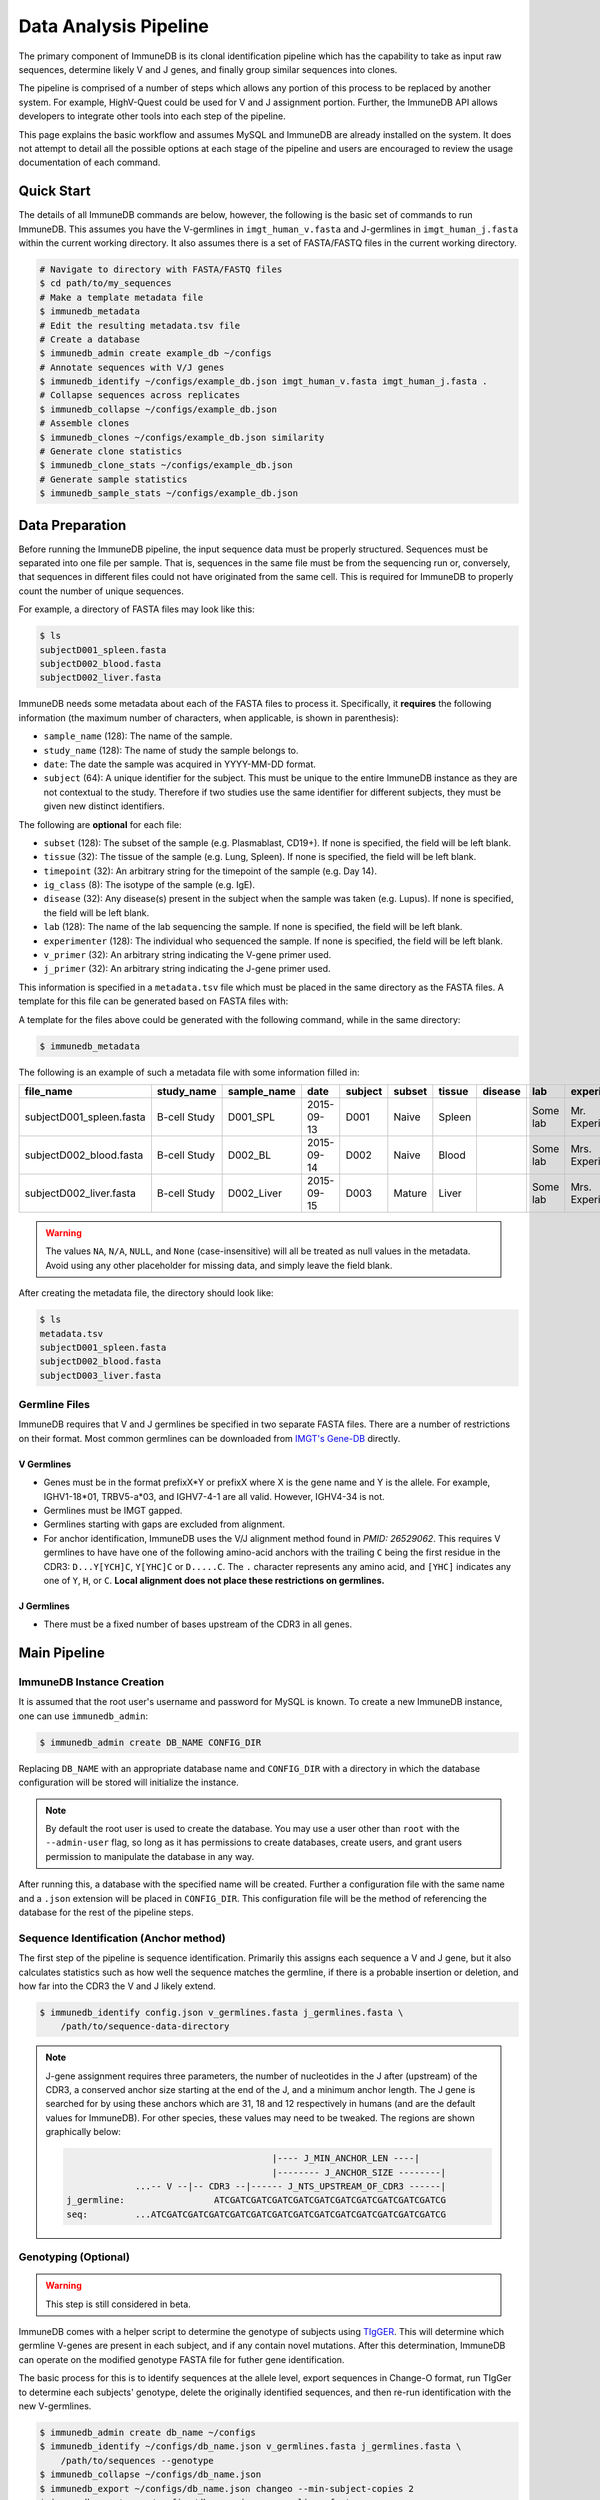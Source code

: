 .. _pipeline:

Data Analysis Pipeline
**********************
The primary component of ImmuneDB is its clonal identification pipeline which has
the capability to take as input raw sequences, determine likely V and J genes,
and finally group similar sequences into clones.

The pipeline is comprised of a number of steps which allows any portion of this
process to be replaced by another system.  For example, HighV-Quest could be
used for V and J assignment portion.  Further, the ImmuneDB API allows developers to
integrate other tools into each step of the pipeline.

This page explains the basic workflow and assumes MySQL and ImmuneDB are already
installed on the system.  It does not attempt to detail all the possible options
at each stage of the pipeline and users are encouraged to review the usage
documentation of each command.


Quick Start
===========
The details of all ImmuneDB commands are below, however, the following is the
basic set of commands to run ImmuneDB.  This assumes you have the V-germlines
in ``imgt_human_v.fasta`` and J-germlines in ``imgt_human_j.fasta`` within the
current working directory.  It also assumes there is a set of FASTA/FASTQ files
in the current working directory.


.. code-block:: bash

    # Navigate to directory with FASTA/FASTQ files
    $ cd path/to/my_sequences
    # Make a template metadata file
    $ immunedb_metadata
    # Edit the resulting metadata.tsv file
    # Create a database
    $ immunedb_admin create example_db ~/configs
    # Annotate sequences with V/J genes
    $ immunedb_identify ~/configs/example_db.json imgt_human_v.fasta imgt_human_j.fasta .
    # Collapse sequences across replicates
    $ immunedb_collapse ~/configs/example_db.json
    # Assemble clones
    $ immunedb_clones ~/configs/example_db.json similarity
    # Generate clone statistics
    $ immunedb_clone_stats ~/configs/example_db.json
    # Generate sample statistics
    $ immunedb_sample_stats ~/configs/example_db.json

Data Preparation
================
Before running the ImmuneDB pipeline, the input sequence data must be properly
structured.  Sequences must be separated into one file per sample.  That is,
sequences in the same file must be from the sequencing run or, conversely, that
sequences in different files could not have originated from the same cell.  This
is required for ImmuneDB to properly count the number of unique sequences.

For example, a directory of FASTA files may look like this:

.. code-block:: bash

    $ ls
    subjectD001_spleen.fasta
    subjectD002_blood.fasta
    subjectD002_liver.fasta

ImmuneDB needs some metadata about each of the FASTA files to process it.
Specifically, it **requires** the following information (the maximum number of
characters, when applicable, is shown in parenthesis):

- ``sample_name`` (128): The name of the sample.
- ``study_name`` (128): The name of study the sample belongs to.
- ``date``: The date the sample was acquired in YYYY-MM-DD format.
- ``subject`` (64): A unique identifier for the subject.  This must be unique to
  the entire ImmuneDB instance as they are not contextual to the study.  Therefore
  if two studies use the same identifier for different subjects, they must be
  given new distinct identifiers.

The following are **optional** for each file:

- ``subset`` (128): The subset of the sample (e.g. Plasmablast, CD19+).  If none is
  specified, the field will be left blank.
- ``tissue`` (32): The tissue of the sample (e.g. Lung, Spleen).  If none is
  specified, the field will be left blank.
- ``timepoint`` (32): An arbitrary string for the timepoint of the sample (e.g.
  Day 14).
- ``ig_class`` (8): The isotype of the sample (e.g. IgE).
- ``disease`` (32): Any disease(s) present in the subject when the sample was taken
  (e.g. Lupus).  If none is specified, the field will be left blank.
- ``lab`` (128): The name of the lab sequencing the sample. If none is specified, the
  field will be left blank.
- ``experimenter`` (128): The individual who sequenced the sample. If none is
  specified, the field will be left blank.
- ``v_primer`` (32): An arbitrary string indicating the V-gene primer used.
- ``j_primer`` (32): An arbitrary string indicating the J-gene primer used.

This information is specified in a ``metadata.tsv`` file which must be placed in
the same directory as the FASTA files.  A template for this file can be
generated based on FASTA files with:

A template for the files above could be generated with the following command,
while in the same directory:

.. code-block:: bash

    $ immunedb_metadata


The following is an example of such a metadata file with some information filled
in:

======================== ============ ============ ========== ======= ====== ======= ======= ======== ================= ======== ======== ========
file_name                study_name   sample_name  date       subject subset tissue  disease lab      experimenter      ig_class v_primer j_primer
======================== ============ ============ ========== ======= ====== ======= ======= ======== ================= ======== ======== ========
subjectD001_spleen.fasta B-cell Study D001_SPL     2015-09-13 D001    Naive  Spleen          Some lab Mr. Experimenter           Leader   J mix
subjectD002_blood.fasta  B-cell Study D002_BL      2015-09-14 D002    Naive  Blood           Some lab Mrs. Experimenter          Leader   J mix
subjectD002_liver.fasta  B-cell Study D002_Liver   2015-09-15 D003    Mature Liver           Some lab Mrs. Experimenter          FW1      J mix
======================== ============ ============ ========== ======= ====== ======= ======= ======== ================= ======== ======== ========

.. warning::
    The values ``NA``, ``N/A``, ``NULL``, and ``None`` (case-insensitive) will
    all be treated as null values in the metadata.  Avoid using any other
    placeholder for missing data, and simply leave the field blank.

After creating the metadata file, the directory should look like:

.. code-block:: bash

    $ ls
    metadata.tsv
    subjectD001_spleen.fasta
    subjectD002_blood.fasta
    subjectD003_liver.fasta

Germline Files
--------------
ImmuneDB requires that V and J germlines be specified in two separate FASTA files.
There are a number of restrictions on their format.  Most common germlines can
be downloaded from `IMGT's Gene-DB <http://imgt.org/genedb>`_ directly.

V Germlines
^^^^^^^^^^^
- Genes must be in the format prefixX*Y or prefixX where X is the gene name and Y is the
  allele.  For example, IGHV1-18*01, TRBV5-a*03, and IGHV7-4-1 are all valid.
  However, IGHV4-34 is not.
- Germlines must be IMGT gapped.
- Germlines starting with gaps are excluded from alignment.
- For anchor identification,  ImmuneDB uses the V/J alignment method found in
  `PMID: 26529062`.  This requires V germlines to have have one of the
  following amino-acid anchors with the trailing ``C`` being the first residue
  in the CDR3: ``D...Y[YCH]C``, ``Y[YHC]C`` or ``D.....C``.  The ``.``
  character represents any amino acid, and ``[YHC]`` indicates any one of
  ``Y``, ``H``, or ``C``.  **Local alignment does not place these restrictions
  on germlines.**

J Germlines
^^^^^^^^^^^^^^^
- There must be a fixed number of bases upstream of the CDR3 in all genes.

Main Pipeline
=============
ImmuneDB Instance Creation
--------------------------
It is assumed that the root user's username and password for MySQL is known.
To create a new ImmuneDB instance, one can use ``immunedb_admin``:

.. code-block:: bash

    $ immunedb_admin create DB_NAME CONFIG_DIR

Replacing ``DB_NAME`` with an appropriate database name and ``CONFIG_DIR`` with
a directory in which the database configuration will be stored will initialize
the instance.

.. note::

    By default the root user is used to create the database.  You may use a user
    other than ``root`` with the ``--admin-user`` flag, so long as it has
    permissions to create databases, create users, and grant users permission to
    manipulate the database in any way.

After running this, a database with the specified name will be created.  Further
a configuration file with the same name and a ``.json`` extension will be placed
in ``CONFIG_DIR``.  This configuration file will be the method of referencing
the database for the rest of the pipeline steps.

Sequence Identification (Anchor method)
---------------------------------------
The first step of the pipeline is sequence identification.  Primarily this
assigns each sequence a V and J gene, but it also calculates statistics such as
how well the sequence matches the germline, if there is a probable insertion or
deletion, and how far into the CDR3 the V and J likely extend.

.. code-block:: bash

    $ immunedb_identify config.json v_germlines.fasta j_germlines.fasta \
        /path/to/sequence-data-directory

.. note::
    J-gene assignment requires three parameters, the number of nucleotides in
    the J after (upstream) of the CDR3, a conserved anchor size starting at the
    end of the J, and a minimum anchor length.  The J gene is searched for by
    using these anchors which are 31, 18 and 12 respectively in humans (and are
    the default values for ImmuneDB).  For other species, these values may need to
    be tweaked.  The regions are shown graphically below:

    .. code-block:: bash

                                               |---- J_MIN_ANCHOR_LEN ----|
                                               |-------- J_ANCHOR_SIZE --------|
                     ...-- V --|-- CDR3 --|------ J_NTS_UPSTREAM_OF_CDR3 ------|
        j_germline:                 ATCGATCGATCGATCGATCGATCGATCGATCGATCGATCGATCG
        seq:         ...ATCGATCGATCGATCGATCGATCGATCGATCGATCGATCGATCGATCGATCGATCG


Genotyping (Optional)
---------------------
.. warning::
    This step is still considered in beta.

ImmuneDB comes with a helper script to determine the genotype of subjects using
`TIgGER <https://tigger.readthedocs.io>`_.  This will determine which germline
V-genes are present in each subject, and if any contain novel mutations.  After
this determination, ImmuneDB can operate on the modified genotype FASTA file
for futher gene identification.

The basic process for this is to identify sequences at the allele level, export
sequences in Change-O format, run TIgGer to determine each subjects' genotype,
delete the originally identified sequences, and then re-run identification with
the new V-germlines.

.. code-block:: bash

    $ immunedb_admin create db_name ~/configs
    $ immunedb_identify ~/configs/db_name.json v_germlines.fasta j_germlines.fasta \
        /path/to/sequences --genotype
    $ immunedb_collapse ~/configs/db_name.json
    $ immunedb_export ~/configs/db_name.json changeo --min-subject-copies 2
    $ immunedb_genotype ~/configs/db_name.json v_germlines.fasta
    $ immunedb_admin delete ~/configs/db_name.json
    $ immunedb_admin create db_name ~/configs
    # For each subject
    $ immunedb_identify ~/configs/db_name.json SUBJECT.v_genotype.fasta j_germlines.fasta \
        /path/to/SUBJECT_sequence_data

Note in the final step (identifying sequences with the inferred genotype) you
must specify the sequences only associated with ``SUBJECT``.  This step must
then be repeated for each subject for which the genotype was inferred.


Local Alignment of Indel Sequences (Optional)
---------------------------------------------
.. warning::
    This step is still considered in beta.  Some corner cases may not be
    properly handled, and quality information from FASTQ files will not be
    included in aligned sequences.

After identification, certain sequences will be marked as being probable indels
(or misalignments).  To fix these, ``immunedb_local_align`` can **optionally** be
used to properly gap sequences or germlines.  It requires `bowtie2
<http://bowtie-bio.sourceforge.net/bowtie2>`_ to be installed and in your
``PATH``.

.. code-block:: bash

    $ immunedb_local_align config.json v_germlines.fasta j_germlines.fasta


Sequence Collapsing
------------------------------------
ImmuneDB determines the uniqueness of a sequence both at the sample and subject
level.  For the latter, ``immunedb_collapse`` is used to find sequences that are the
same except at positions that have an ``N``.  Thus, the sequences ``ATNN`` and
``ANCN`` would be collapsed.

This process is has been written in C rather than Python due to its
computational complexity.  This fact is transparent to the user, however.

To collapse sequences, run:

.. code-block:: bash

    $ immunedb_collapse config.json

The optional ``--subject-ids`` flag can specify that only samples from certain
subjects should be collapsed.

Clonal Assignment
-----------------
After sequences are assigned V and J genes, they can be clustered into clones
based on CDR3 Amino Acid similarity with the ``immunedb_clones`` command.  This
takes a number of arguments which should be read before use.

There are three ways to create clones: based on CDR3 AA similarity, T-cell
exact CDR3 NT identity, and a lineage based method.

Similarity Based
^^^^^^^^^^^^^^^^

A basic example of similarity-based clonal assignment, not using all possible
arguments:

.. code-block:: bash

    $ immunedb_clones config.json similarity

This will create clones where all sequences in a clone will have the same
V-gene, J-gene, and (by default) 85% CDR3 AA identity.

If you ran local-alignment on sequences, ImmuneDB can also associate clones
with insertions or deletions with a probable "parent" clone.  The parent clone
will have the same V-gene, J-gene, and CDR3 length.  Further, the CDR3 amino
acid sequences of the subclone will differ by no more than ``--min-similarity``
(default 85%).  This process can be enabled with ``--subclones``.

.. code-block:: bash

    $ immunedb_clones config.json --subclones similarity

T-cells
^^^^^^^

If your data is comprised of T-cell sequences, use the T-cell method:

.. code-block:: bash

    $ immunedb_clones config.json tcells

This will create clones from the sequences with the same V-gene, J-gene, and
identical CDR3 nucleotides.

Lineage Method
^^^^^^^^^^^^^^

.. warning::
    This clone assignment method is still considered in beta.

The lineage based method constructs a lineage for all sequences within
subjects that have the same V-gene, J-gene, and CDR3 NT length.  It then
splits the tree based on common mutations to create clones.

.. code-block:: bash

    $ immunedb_clones config.json lineage

Among other arguments, ``--mut-cuttoff`` (default 4) will determine how many
mutations must be in common for sequences to be placed in the same clone.

Importing Custom Assignments
^^^^^^^^^^^^^^^^^^^^^^^^^^^^
If you prefer to import your own clonal assignment, ImmuneDB allows you to
export sequences to a file which you can annotate with clone IDs.

.. code-block:: bash

    $ immunedb_clone_import config.json --action export sequences.tsv

This will generate a TSV file with all the unique sequences.  The last column,
``clone_id`` will be blank for all rows in the file.  To associate sequences
together as belonging to a clone, fill in the same value for each of their
``clone_id`` fields.  The value itself can be any string or integer, and only
serves as a unique identifier for each clone.

The sequences you assign to a given clone must belong to the same subject and
have the same V-gene, J-gene, and number of nucleotides in the CDR3.  Further,
changing any other values in the TSV file may lead to unpredictable results;
they are provided to give adequate information to external clonal assignment
programs.

Once the clones have been annotated:

.. code-block:: bash

    $ immunedb_clone_import config.json --action import sequences.tsv

.. _stats_generation:

Statistics Generation
---------------------
Two sets of statistics can be calculated in ImmuneDB:

- **Clone Statistics:** For each clone and sample combination, how many unique
  and total sequences appear as well as the mutations from the germline.
- **Sample Statistics:** Distribution of sequence and clone features on a
  per-sample basis, including V and J usage, nucleotides matching the germline,
  copy number, V length, and CDR3 length.  It calculates all of these with and
  without outliers, and including and excluding partial reads.

These are calculated with the ``immunedb_clone_stats`` and ``immunedb_sample_stats``
commands and must be run in that order.

.. code-block:: bash

    $ immunedb_sample_stats config.json
    $ immunedb_clone_stats config.json


Selection Pressure (Optional)
-----------------------------
Selection pressure of clones can be calculated with `Baseline
<http://selection.med.yale.edu/baseline/Archive>`_.  After installing, run:

.. code-block:: bash

    $ immunedb_clone_pressure config.json /path/to/Baseline_Main.r

This process is relatively slow and may take some time to complete.

.. _tree_generation:

Clone Trees (Optional)
----------------------
Lineage trees for clones is generated with the ``immunedb_clone_trees`` command.  The
only currently supported method is neighbor-joining as provided by `Clearcut
<http://bioinformatics.hungry.com/clearcut>`_.  Among others, the ``min-count``
parameter allows for mutations to be omitted if they have not occurred at least
a specified number of times.  This can be useful to correct for sequencing
error.


.. code-block:: bash

    $ immunedb_clone_trees config.json /path/to/clearcut --min-count 2

.. _supplemental_tools:


Web Service (Optional)
----------------------
ImmuneDB has a RESTful API that allows for language agnostic querying.  This is
provided by the ``immunedb_rest`` command.  It is specifically designed to provide
the required calls for the associated `web-app
<https://github.com/arosenfeld/immunedb-frontend>`_.

To run on port 3000 for example:

.. code-block:: bash

    $ immunedb_rest config.json -p 3000

Optional Rollbar Support
^^^^^^^^^^^^^^^^^^^^^^^^
The server also has optional `Rollbar <https://rollbar.com/>`_ support, allowing
the database maintainer to monitor for errors.  Before using Rollbar you must
install its package with ``pip install rollbar`` and get a Rollbar token from
their website.  Then, you can use it with:

.. code-block:: bash

    $ immunedb_rest config.json --rollbar-token YOUR_TOKEN

There is also the optional ``--rollbar-env NAME`` parameter which allows you to
specify the environment name for Rollbar (defaults to ``develop``).
